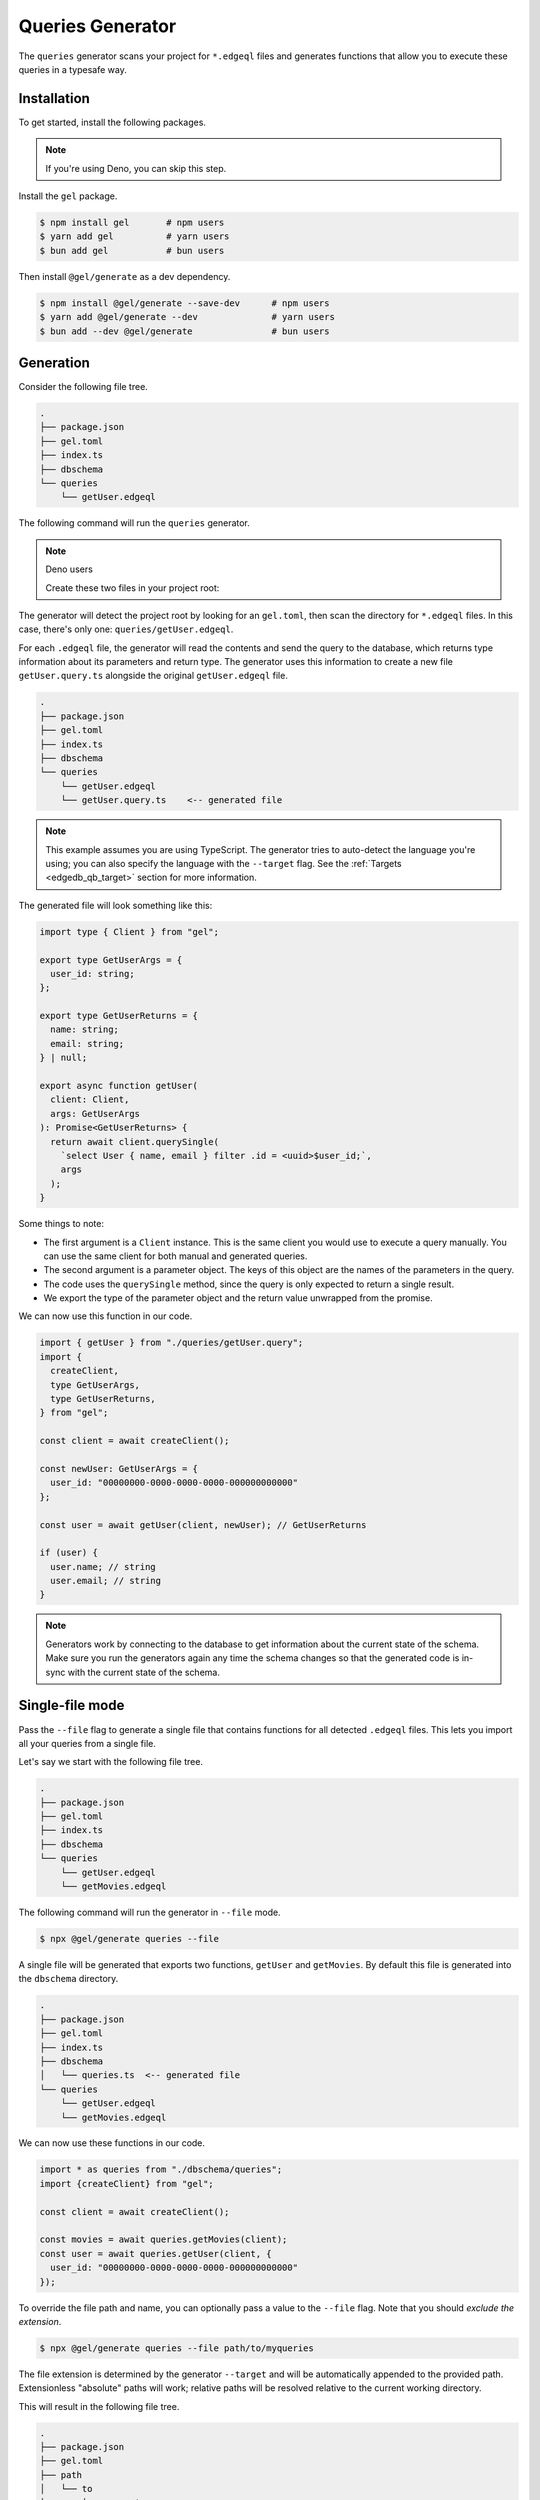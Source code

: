.. _edgedb-js-queries:

=================
Queries Generator
=================

The ``queries`` generator scans your project for ``*.edgeql`` files and generates functions that allow you to execute these queries in a typesafe way.

Installation
------------

To get started, install the following packages.

.. note::

  If you're using Deno, you can skip this step.

Install the ``gel`` package.

.. code-block:: bash

  $ npm install gel       # npm users
  $ yarn add gel          # yarn users
  $ bun add gel           # bun users

Then install ``@gel/generate`` as a dev dependency.

.. code-block:: bash

  $ npm install @gel/generate --save-dev      # npm users
  $ yarn add @gel/generate --dev              # yarn users
  $ bun add --dev @gel/generate               # bun users


Generation
----------

Consider the following file tree.

.. code-block:: text

  .
  ├── package.json
  ├── gel.toml
  ├── index.ts
  ├── dbschema
  └── queries
      └── getUser.edgeql


The following command will run the ``queries`` generator.

.. tabs::

  .. code-tab:: bash
    :caption: Node.js

    $ npx @gel/generate queries

  .. code-tab:: bash
    :caption: Deno

    $ deno run --allow-all --unstable https://deno.land/x/gel/generate.ts queries

  .. code-tab:: bash
    :caption: Bun

    $ bunx @gel/generate queries

.. note:: Deno users

    Create these two files in your project root:

    .. code-block:: json
        :caption: importMap.json

        {
          "imports": {
            "gel": "https://deno.land/x/gel/mod.ts",
            "gel/": "https://deno.land/x/gel/"
          }
        }

    .. code-block:: json
        :caption: deno.js

        {
          "importMap": "./importMap.json"
        }

The generator will detect the project root by looking for an ``gel.toml``,
then scan the directory for ``*.edgeql`` files. In this case, there's only one:
``queries/getUser.edgeql``.

.. code-block:: edgeql
  :caption: getUser.edgeql

  select User { name, email } filter .id = <uuid>$user_id;

For each ``.edgeql`` file, the generator will read the contents and send the
query to the database, which returns type information about its parameters and
return type. The generator uses this information to create a new file
``getUser.query.ts`` alongside the original ``getUser.edgeql`` file.

.. code-block:: text

  .
  ├── package.json
  ├── gel.toml
  ├── index.ts
  ├── dbschema
  └── queries
      └── getUser.edgeql
      └── getUser.query.ts    <-- generated file


.. note::

  This example assumes you are using TypeScript. The generator tries to
  auto-detect the language you're using; you can also specify the language with
  the ``--target`` flag. See the :ref:`Targets <edgedb_qb_target>` section for
  more information.

The generated file will look something like this:

.. code-block:: typescript

  import type { Client } from "gel";

  export type GetUserArgs = {
    user_id: string;
  };

  export type GetUserReturns = {
    name: string;
    email: string;
  } | null;

  export async function getUser(
    client: Client,
    args: GetUserArgs
  ): Promise<GetUserReturns> {
    return await client.querySingle(
      `select User { name, email } filter .id = <uuid>$user_id;`,
      args
    );
  }

Some things to note:

- The first argument is a ``Client`` instance. This is the same client you would use to execute a query manually. You can use the same client for both manual and generated queries.
- The second argument is a parameter object. The keys of this object are the names of the parameters in the query.
- The code uses the ``querySingle`` method, since the query is only expected to return a single result.
- We export the type of the parameter object and the return value unwrapped from the promise.

We can now use this function in our code.

.. code-block:: typescript

  import { getUser } from "./queries/getUser.query";
  import {
    createClient,
    type GetUserArgs,
    type GetUserReturns,
  } from "gel";

  const client = await createClient();

  const newUser: GetUserArgs = {
    user_id: "00000000-0000-0000-0000-000000000000"
  };

  const user = await getUser(client, newUser); // GetUserReturns

  if (user) {
    user.name; // string
    user.email; // string
  }

.. note::

   Generators work by connecting to the database to get information about the current state of the schema. Make sure you run the generators again any time the schema changes so that the generated code is in-sync with the current state of the schema.


Single-file mode
----------------

Pass the ``--file`` flag to generate a single file that contains functions for all detected ``.edgeql`` files. This lets you import all your queries from a single file.

Let's say we start with the following file tree.

.. code-block:: text

  .
  ├── package.json
  ├── gel.toml
  ├── index.ts
  ├── dbschema
  └── queries
      └── getUser.edgeql
      └── getMovies.edgeql

The following command will run the generator in ``--file`` mode.

.. code-block:: bash

  $ npx @gel/generate queries --file

A single file will be generated that exports two functions, ``getUser`` and ``getMovies``. By default this file is generated into the ``dbschema`` directory.

.. code-block:: text

  .
  ├── package.json
  ├── gel.toml
  ├── index.ts
  ├── dbschema
  │   └── queries.ts  <-- generated file
  └── queries
      └── getUser.edgeql
      └── getMovies.edgeql


We can now use these functions in our code.

.. code-block:: typescript

  import * as queries from "./dbschema/queries";
  import {createClient} from "gel";

  const client = await createClient();

  const movies = await queries.getMovies(client);
  const user = await queries.getUser(client, {
    user_id: "00000000-0000-0000-0000-000000000000"
  });

To override the file path and name, you can optionally pass a value to the ``--file`` flag. Note that you should *exclude the extension*.

.. code-block:: bash

  $ npx @gel/generate queries --file path/to/myqueries

The file extension is determined by the generator ``--target`` and will be automatically appended to the provided path. Extensionless "absolute" paths will work; relative paths will be resolved relative to the current working directory.

This will result in the following file tree.

.. code-block:: text

  .
  ├── package.json
  ├── gel.toml
  ├── path
  │   └── to
  │       └── myqueries.ts
  ├── queries
  │   └── getUser.edgeql
  │   └── getMovies.edgeql
  └── index.ts

Version control
---------------

To exclude the generated files, add the following lines to your ``.gitignore`` file.

.. code-block:: text

  **/*.edgeql.ts
  dbschema/queries.*

Writing Queries with Parameters
-------------------------------

To inject external values into your EdgeQL queries, you can use `parameters </docs/edgeql/parameters>`__.

When using the queries generator, you may be tempted to declare the same parameter in multiple places.
However, it's better practice to declare it once by assigning it to a variable in a `with block </docs/edgeql/with#query-parameters>`__
and reference that variable in the rest of your query. This way you avoid mismatched types in your declarations,
such as forgetting to mark them all as `optional </docs/edgeql/parameters#optional-parameters>`__.

Check out the `EdgeQL docs </docs/edgeql/index>`__ to learn more about writing queries.
